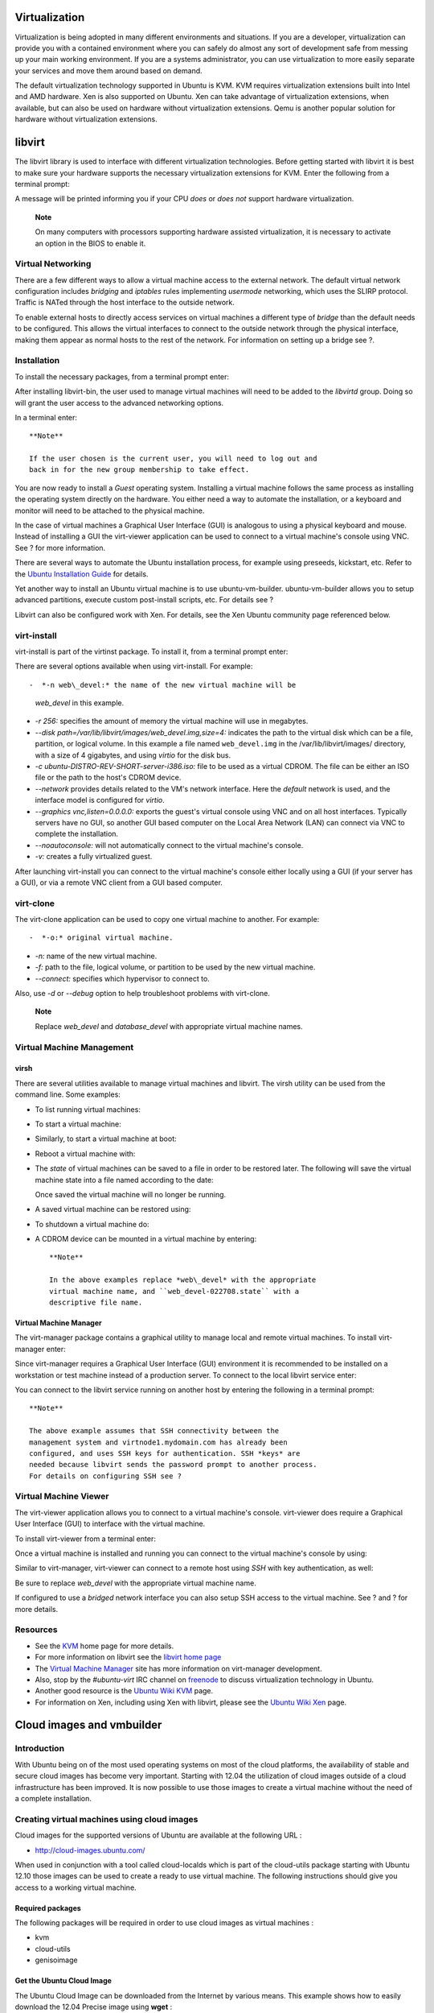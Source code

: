 Virtualization
==============

Virtualization is being adopted in many different environments and
situations. If you are a developer, virtualization can provide you with
a contained environment where you can safely do almost any sort of
development safe from messing up your main working environment. If you
are a systems administrator, you can use virtualization to more easily
separate your services and move them around based on demand.

The default virtualization technology supported in Ubuntu is KVM. KVM
requires virtualization extensions built into Intel and AMD hardware.
Xen is also supported on Ubuntu. Xen can take advantage of
virtualization extensions, when available, but can also be used on
hardware without virtualization extensions. Qemu is another popular
solution for hardware without virtualization extensions.

libvirt
=======

The libvirt library is used to interface with different virtualization
technologies. Before getting started with libvirt it is best to make
sure your hardware supports the necessary virtualization extensions for
KVM. Enter the following from a terminal prompt:

::

A message will be printed informing you if your CPU *does* or *does not*
support hardware virtualization.

    **Note**

    On many computers with processors supporting hardware assisted
    virtualization, it is necessary to activate an option in the BIOS to
    enable it.

Virtual Networking
------------------

There are a few different ways to allow a virtual machine access to the
external network. The default virtual network configuration includes
*bridging* and *iptables* rules implementing *usermode* networking,
which uses the SLIRP protocol. Traffic is NATed through the host
interface to the outside network.

To enable external hosts to directly access services on virtual machines
a different type of *bridge* than the default needs to be configured.
This allows the virtual interfaces to connect to the outside network
through the physical interface, making them appear as normal hosts to
the rest of the network. For information on setting up a bridge see ?.

Installation
------------

To install the necessary packages, from a terminal prompt enter:

::

After installing libvirt-bin, the user used to manage virtual machines
will need to be added to the *libvirtd* group. Doing so will grant the
user access to the advanced networking options.

In a terminal enter:

::

    **Note**

    If the user chosen is the current user, you will need to log out and
    back in for the new group membership to take effect.

You are now ready to install a *Guest* operating system. Installing a
virtual machine follows the same process as installing the operating
system directly on the hardware. You either need a way to automate the
installation, or a keyboard and monitor will need to be attached to the
physical machine.

In the case of virtual machines a Graphical User Interface (GUI) is
analogous to using a physical keyboard and mouse. Instead of installing
a GUI the virt-viewer application can be used to connect to a virtual
machine's console using VNC. See ? for more information.

There are several ways to automate the Ubuntu installation process, for
example using preseeds, kickstart, etc. Refer to the `Ubuntu
Installation
Guide <https://help.ubuntu.com/&distro-rev-short;/installation-guide/>`__
for details.

Yet another way to install an Ubuntu virtual machine is to use
ubuntu-vm-builder. ubuntu-vm-builder allows you to setup advanced
partitions, execute custom post-install scripts, etc. For details see ?

Libvirt can also be configured work with Xen. For details, see the Xen
Ubuntu community page referenced below.

virt-install
------------

virt-install is part of the virtinst package. To install it, from a
terminal prompt enter:

::

There are several options available when using virt-install. For
example:

::

-  *-n web\_devel:* the name of the new virtual machine will be
   *web\_devel* in this example.

-  *-r 256:* specifies the amount of memory the virtual machine will use
   in megabytes.

-  *--disk path=/var/lib/libvirt/images/web\_devel.img,size=4:*
   indicates the path to the virtual disk which can be a file,
   partition, or logical volume. In this example a file named
   ``web_devel.img`` in the /var/lib/libvirt/images/ directory, with a
   size of 4 gigabytes, and using *virtio* for the disk bus.

-  *-c ubuntu-DISTRO-REV-SHORT-server-i386.iso:* file to be used as a
   virtual CDROM. The file can be either an ISO file or the path to the
   host's CDROM device.

-  *--network* provides details related to the VM's network interface.
   Here the *default* network is used, and the interface model is
   configured for *virtio*.

-  *--graphics vnc,listen=0.0.0.0:* exports the guest's virtual console
   using VNC and on all host interfaces. Typically servers have no GUI,
   so another GUI based computer on the Local Area Network (LAN) can
   connect via VNC to complete the installation.

-  *--noautoconsole:* will not automatically connect to the virtual
   machine's console.

-  *-v:* creates a fully virtualized guest.

After launching virt-install you can connect to the virtual machine's
console either locally using a GUI (if your server has a GUI), or via a
remote VNC client from a GUI based computer.

virt-clone
----------

The virt-clone application can be used to copy one virtual machine to
another. For example:

::

     

-  *-o:* original virtual machine.

-  *-n:* name of the new virtual machine.

-  *-f:* path to the file, logical volume, or partition to be used by
   the new virtual machine.

-  *--connect:* specifies which hypervisor to connect to.

Also, use *-d* or *--debug* option to help troubleshoot problems with
virt-clone.

    **Note**

    Replace *web\_devel* and *database\_devel* with appropriate virtual
    machine names.

Virtual Machine Management
--------------------------

virsh
~~~~~

There are several utilities available to manage virtual machines and
libvirt. The virsh utility can be used from the command line. Some
examples:

-  To list running virtual machines:

   ::

-  To start a virtual machine:

   ::

-  Similarly, to start a virtual machine at boot:

   ::

-  Reboot a virtual machine with:

   ::

-  The *state* of virtual machines can be saved to a file in order to be
   restored later. The following will save the virtual machine state
   into a file named according to the date:

   ::

   Once saved the virtual machine will no longer be running.

-  A saved virtual machine can be restored using:

   ::

-  To shutdown a virtual machine do:

   ::

-  A CDROM device can be mounted in a virtual machine by entering:

   ::

    **Note**

    In the above examples replace *web\_devel* with the appropriate
    virtual machine name, and ``web_devel-022708.state`` with a
    descriptive file name.

Virtual Machine Manager
~~~~~~~~~~~~~~~~~~~~~~~

The virt-manager package contains a graphical utility to manage local
and remote virtual machines. To install virt-manager enter:

::

Since virt-manager requires a Graphical User Interface (GUI) environment
it is recommended to be installed on a workstation or test machine
instead of a production server. To connect to the local libvirt service
enter:

::

You can connect to the libvirt service running on another host by
entering the following in a terminal prompt:

::

    **Note**

    The above example assumes that SSH connectivity between the
    management system and virtnode1.mydomain.com has already been
    configured, and uses SSH keys for authentication. SSH *keys* are
    needed because libvirt sends the password prompt to another process.
    For details on configuring SSH see ?

Virtual Machine Viewer
----------------------

The virt-viewer application allows you to connect to a virtual machine's
console. virt-viewer does require a Graphical User Interface (GUI) to
interface with the virtual machine.

To install virt-viewer from a terminal enter:

::

Once a virtual machine is installed and running you can connect to the
virtual machine's console by using:

::

Similar to virt-manager, virt-viewer can connect to a remote host using
*SSH* with key authentication, as well:

::

Be sure to replace *web\_devel* with the appropriate virtual machine
name.

If configured to use a *bridged* network interface you can also setup
SSH access to the virtual machine. See ? and ? for more details.

Resources
---------

-  See the `KVM <http://www.linux-kvm.org/>`__ home page for more
   details.

-  For more information on libvirt see the `libvirt home
   page <http://libvirt.org/>`__

-  The `Virtual Machine Manager <http://virt-manager.et.redhat.com/>`__
   site has more information on virt-manager development.

-  Also, stop by the *#ubuntu-virt* IRC channel on
   `freenode <http://freenode.net/>`__ to discuss virtualization
   technology in Ubuntu.

-  Another good resource is the `Ubuntu Wiki
   KVM <https://help.ubuntu.com/community/KVM>`__ page.

-  For information on Xen, including using Xen with libvirt, please see
   the `Ubuntu Wiki Xen <https://help.ubuntu.com/community/Xen>`__ page.

Cloud images and vmbuilder
==========================

Introduction
------------

With Ubuntu being on of the most used operating systems on most of the
cloud platforms, the availability of stable and secure cloud images has
become very important. Starting with 12.04 the utilization of cloud
images outside of a cloud infrastructure has been improved. It is now
possible to use those images to create a virtual machine without the
need of a complete installation.

Creating virtual machines using cloud images
--------------------------------------------

Cloud images for the supported versions of Ubuntu are available at the
following URL :

-  http://cloud-images.ubuntu.com/

When used in conjunction with a tool called cloud-localds which is part
of the cloud-utils package starting with Ubuntu 12.10 those images can
be used to create a ready to use virtual machine. The following
instructions should give you access to a working virtual machine.

Required packages
~~~~~~~~~~~~~~~~~

The following packages will be required in order to use cloud images as
virtual machines :

-  kvm

-  cloud-utils

-  genisoimage

Get the Ubuntu Cloud Image
~~~~~~~~~~~~~~~~~~~~~~~~~~

The Ubuntu Cloud Image can be downloaded from the Internet by various
means. This example shows how to easily download the 12.04 Precise image
using **wget** :

::

    wget -O my_new_vm.img.dist http://cloud-images.ubuntu.com/server/releases\
    /12.04/release/ubuntu-12.04-server-cloudimg-amd64-disk1.img

Create the user-data file
~~~~~~~~~~~~~~~~~~~~~~~~~

The user-data file contains configuration elements that will be provided
to the cloud image and applied at the first boot of the virtual machine
using cloud-init. The first three elements, **password**, **chpasswd**
and **ssh\_pwauth** are mandatory. You should add an ssh key that you
have created beforehand using ssh-keygen otherwise you will not be able
to connect remotely to your virtual machine.

Use the following command to create the my-user-data file that will
contain your user specific data :

::

    $ cat > my-user-data <<EOF
    #cloud-config
    password: passw0rd
    chpasswd: { expire: False }
    ssh_pwauth: True
    ssh_authorized_keys:
     - ssh-rsa {insert your own ssh public key here}
    EOF

Convert the cloud-image to Qemu format
~~~~~~~~~~~~~~~~~~~~~~~~~~~~~~~~~~~~~~

The qemu-img command is not strictly necessary:

-  The *convert* command option converts the compressed qcow2 disk image
   as downloaded to an uncompressed version. If you don't do this the
   image will still boot, but reads will undergo decompression.
   Executing the following conversion command will improve the
   performance of your virtual machines.

Use the following command to prepare your file to be used as a virtual
machine disk:

::

    $ qemu-img convert -O qcow2 my_new_vm.img.dist my_new_vm.img

create the disk with NoCloud data on it
~~~~~~~~~~~~~~~~~~~~~~~~~~~~~~~~~~~~~~~

This action will create a second disk image that will be provided to the
virtual machine as a second disk. The cloud-init initialization process
will fetch this data and configure the virtual machine appropriately

::

    $ cloud-localds my-seed.img my-user-data

Create the XML domain definition file
~~~~~~~~~~~~~~~~~~~~~~~~~~~~~~~~~~~~~

You will need to tailor the following XML domain definition file to your
need in order to create the libvirt domain. If the files that you have
generated are in /home/ubuntu, the template can be used as is.

Use the following command to create the template file :

::

    $ cat > my_new_vm.xml <<EOF
    <domain type='kvm'>
      <name>my_new_vm</name>
      <memory unit='MiB'>1024</memory>
      <currentMemory unit='MiB'>1024</currentMemory>
      <vcpu placement='static'>1</vcpu>
      <os>
        <type arch='x86_64' machine='pc-1.2'>hvm</type>
        <boot dev='hd'/>
        <bootmenu enable='no'/>
      </os>
      <features>
        <acpi/>
        <apic/>
        <pae/>
      </features>
      <clock offset='utc'/>
      <on_poweroff>destroy</on_poweroff>
      <on_reboot>restart</on_reboot>
      <on_crash>restart</on_crash>
      <devices>
        <emulator>/usr/bin/kvm</emulator>
        <disk type='file' device='disk'>
          <driver name='qemu' type='qcow2'/>
          <source file='/home/ubuntu/my_new_vm.img'/>
          <target dev='vda' bus='virtio'/>
          <address type='pci' domain='0x0000' bus='0x00' slot='0x05' function='0x0'/>
        </disk>
        <disk type='file' device='disk'>
          <driver name='qemu' type='raw'/>
          <source file='/home/ubuntu/my-seed.img'/>
          <target dev='hda' bus='ide'/>
          <address type='drive' controller='0' bus='0' target='0' unit='0'/>
        </disk>
        <interface type='network'>
          <source network='default'/>
          <model type='virtio'/>
          <address type='pci' domain='0x0000' bus='0x00' slot='0x03' function='0x0'/>
        </interface>
        <serial type='pty'>
          <target port='0'/>
        </serial>
        <console type='pty'>
          <target type='serial' port='0'/>
        </console>
        <graphics type='vnc' port='-1' autoport='yes'/>
      </devices>
    </domain>
    EOF

Create the VM using libvirt
~~~~~~~~~~~~~~~~~~~~~~~~~~~

The last few commands remaining are standard libvirt commands used to
define and start your virtual machine :

::

    $ virsh define my_new_vm.xml
    $ virsh start my_new_vm
    $ virsh console my_new_vm

If everything goes as planned, you should see the boot sequence appear
in your console session. After the normal boot sequence you will see
something similar to the following :

::

    cloud-init start-local running: Wed, 10 Apr 2013 12:30:25 +0000. up 1.67 seconds
    no instance data found in start-local
    ci-info: lo    : 1 127.0.0.1       255.0.0.0       .
    ci-info: eth0  : 1  255.255.255.0   52:54:00:c2:fd:e1
    ci-info: route-0: 0.0.0.0         192.168.122.1   0.0.0.0         eth0   UG
    ci-info: route-1: 192.168.122.0   0.0.0.0         255.255.255.0   eth0   U
    : Wed, 10 Apr 2013 12:30:30 +0000. up 6.30 seconds
    found data source: DataSourceNoCloud [seed=/dev/sda]

This section can be particularly useful to identify the IP address of
the virtual machine that you have just started. The cloud-init sequence
will continue, creating the SSH information. It should indicates proper
completion by the following line :

::

    cloud-init boot finished at Wed, 10 Apr 2013 12:30:35 +0000. Up 10.93 seconds

Your new virtual machine is now available. You can exit out of the virsh
console command using <Ctrl>]

You can now connect to your virtual machine using the ssh key that you
have created previously :

::

    $ ssh -i $HOME/.ssh/id_rsa ubuntu@192.168.122.113

Vmbuilder
---------

Vmbuilder is now maintained by the community as it is no longer used to
generate the cloud images. It can still be used as described and it
should let you create functioning virtual machines

What is vmbuilder
~~~~~~~~~~~~~~~~~

Vmbuilder will fetch the various package and build a virtual machine
tailored for your needs in about a minute. vmbuilder is a script that
automates the process of creating a ready to use Linux based VM. The
currently supported hypervisors are KVM and Xen.

You can pass command line options to add extra packages, remove
packages, choose which version of Ubuntu, which mirror etc. On recent
hardware with plenty of RAM, tmpdir in ``/dev/shm`` or using a tmpfs,
and a local mirror, you can bootstrap a VM in less than a minute.

First introduced as a shell script in Ubuntu 8.04 LTS, ubuntu-vm-builder
started with little emphasis as a hack to help developers test their new
code in a virtual machine without having to restart from scratch each
time. As a few Ubuntu administrators started to notice this script, a
few of them went on improving it and adapting it for so many use case
that Soren Hansen (the author of the script and Ubuntu virtualization
specialist, not the golf player) decided to rewrite it from scratch for
Intrepid as a python script with a few new design goals:

-  Develop it so that it can be reused by other distributions.

-  Use a plugin mechanisms for all virtualization interactions so that
   others can easily add logic for other virtualization environments.

-  Provide an easy to maintain web interface as an option to the command
   line interface.

But the general principles and commands remain the same.

Initial Setup
~~~~~~~~~~~~~

It is assumed that you have installed and configured libvirt and KVM
locally on the machine you are using. For details on how to perform
this, please refer to:

-  ?

-  The `KVM <https://help.ubuntu.com/community/KVM>`__ Wiki page.

We also assume that you know how to use a text based text editor such as
nano or vi. If you have not used any of them before, you can get an
overview of the various text editors available by reading the
`PowerUsersTextEditors <https://help.ubuntu.com/community/PowerUsersTextEditors>`__
page. This tutorial has been done on KVM, but the general principle
should remain on other virtualization technologies.

Install vmbuilder
~~~~~~~~~~~~~~~~~

The name of the package that we need to install is python-vm-builder. In
a terminal prompt enter:

::

    **Note**

    If you are running Hardy, you can still perform most of this using
    the older version of the package named ubuntu-vm-builder, there are
    only a few changes to the syntax of the tool.

Defining Your Virtual Machine
~~~~~~~~~~~~~~~~~~~~~~~~~~~~~

Defining a virtual machine with Ubuntu's vmbuilder is quite simple, but
here are a few thing to consider:

-  If you plan on shipping a virtual appliance, do not assume that the
   end-user will know how to extend disk size to fit their need, so
   either plan for a large virtual disk to allow for your appliance to
   grow, or explain fairly well in your documentation how to allocate
   more space. It might actually be a good idea to store data on some
   separate external storage.

-  Given that RAM is much easier to allocate in a VM, RAM size should be
   set to whatever you think is a safe minimum for your appliance.

The vmbuilder command has 2 main parameters: the *virtualization
technology (hypervisor)* and the targeted *distribution*. Optional
parameters are quite numerous and can be found using the following
command:

::

Base Parameters
~~~~~~~~~~~~~~~

As this example is based on KVM and Ubuntu DISTRO-REV (DISTRO-VERSION),
and we are likely to rebuild the same virtual machine multiple time,
we'll invoke vmbuilder with the following first parameters:

::

The *--suite* defines the Ubuntu release, the *--flavour* specifies that
we want to use the virtual kernel (that's the one used to build a JeOS
image), the *--arch* tells that we want to use a 32 bit machine, the
*-o* tells vmbuilder to overwrite the previous version of the VM and the
*--libvirt* tells to inform the local virtualization environment to add
the resulting VM to the list of available machines.

Notes:

-  Because of the nature of operations performed by vmbuilder, it needs
   to have root privilege, hence the use of sudo.

-  If your virtual machine needs to use more than 3Gb of ram, you should
   build a 64 bit machine (--arch amd64).

-  Until Ubuntu 8.10, the virtual kernel was only built for 32 bit
   architecture, so if you want to define an amd64 machine on Hardy, you
   should use *--flavour* server instead.

Installation Parameters
~~~~~~~~~~~~~~~~~~~~~~~

Assigning a fixed IP address
^^^^^^^^^^^^^^^^^^^^^^^^^^^^

As a virtual appliance that may be deployed on various very different
networks, it is very difficult to know what the actual network will look
like. In order to simplify configuration, it is a good idea to take an
approach similar to what network hardware vendors usually do, namely
assigning an initial fixed IP address to the appliance in a private
class network that you will provide in your documentation. An address in
the range 192.168.0.0/255 is usually a good choice.

To do this we'll use the following parameters:

-  *--ip ADDRESS*: IP address in dotted form (defaults to dhcp if not
   specified)

-  *--hostname NAME*: Set NAME as the hostname of the guest.

-  *--mask VALUE*: IP mask in dotted form (default: 255.255.255.0)

-  *--net VALUE*: IP net address (default: X.X.X.0)

-  *--bcast VALUE*: IP broadcast (default: X.X.X.255)

-  *--gw ADDRESS*: Gateway address (default: X.X.X.1)

-  *--dns ADDRESS*: Name server address (default: X.X.X.1)

We assume for now that default values are good enough, so the resulting
invocation becomes:

::

Bridging
''''''''

Because our appliance will be likely to need to be accessed by remote
hosts, we need to configure libvirt so that the appliance uses bridge
networking. To do this add the *--bridge* option to the command:

::

    **Note**

    You will need to have previously setup a bridge interface, see ? for
    more information. Also, if the interface name is different change
    *br0* to the actual bridge interface.

Partitioning
^^^^^^^^^^^^

Partitioning of the virtual appliance will have to take into
consideration what you are planning to do with is. Because most
appliances want to have a separate storage for data, having a separate
``/var`` would make sense.

In order to do this vmbuilder provides us with *--part*:

::

    --part PATH
      Allows you to specify a partition table in a partition file, located at PATH. Each
      line of the partition file should specify (root first):
          mountpoint size
      where  size  is  in megabytes. You can have up to 4 virtual disks, a new disk starts
      on a line with '---'.  ie :
          root 1000
          /opt 1000
          swap 256
          ---
          /var 2000
          /log 1500

In our case we will define a text file name ``vmbuilder.partition``
which will contain the following:

::

    root 8000
    swap 4000
    ---
    /var 20000

    **Note**

    Note that as we are using virtual disk images, the actual sizes that
    we put here are maximum sizes for these volumes.

Our command line now looks like:

::

    **Note**

    Using a "\\" in a command will allow long command strings to wrap to
    the next line.

User and Password
^^^^^^^^^^^^^^^^^

Again setting up a virtual appliance, you will need to provide a default
user and password that is generic so that you can include it in your
documentation. We will see later on in this tutorial how we will provide
some security by defining a script that will be run the first time a
user actually logs in the appliance, that will, among other things, ask
him to change his password. In this example I will use *'user'* as my
user name, and *'default'* as the password.

To do this we use the following optional parameters:

-  *--user USERNAME:* Sets the name of the user to be added. Default:
   ubuntu.

-  *--name FULLNAME:* Sets the full name of the user to be added.
   Default: Ubuntu.

-  *--pass PASSWORD:* Sets the password for the user. Default: ubuntu.

Our resulting command line becomes:

::

Installing Required Packages
~~~~~~~~~~~~~~~~~~~~~~~~~~~~

In this example we will be installing a package (Limesurvey) that
accesses a MySQL database and has a web interface. We will therefore
require our OS to provide us with:

-  Apache

-  PHP

-  MySQL

-  OpenSSH Server

-  Limesurvey (as an example application that we have packaged)

This is done using vmbuilder by specifying the --addpkg option multiple
times:

::

    --addpkg PKG
      Install PKG into the guest (can be specfied multiple times)

However, due to the way vmbuilder operates, packages that have to ask
questions to the user during the post install phase are not supported
and should instead be installed while interactivity can occur. This is
the case of Limesurvey, which we will have to install later, once the
user logs in.

Other packages that ask simple debconf question, such as mysql-server
asking to set a password, the package can be installed immediately, but
we will have to reconfigure it the first time the user logs in.

If some packages that we need to install are not in main, we need to
enable the additional repositories using --comp and --ppa:

::

    --components COMP1,COMP2,...,COMPN
               A comma separated list of distro components to include (e.g. main,universe).
               This defaults to "main"
    --ppa=PPA  Add ppa belonging to PPA to the vm's sources.list.

Limesurvey not being part of the archive at the moment, we'll specify
it's PPA (personal package archive) address so that it is added to the
VM ``/etc/apt/source.list``, so we add the following options to the
command line:

::

Speed Considerations
^^^^^^^^^^^^^^^^^^^^

Package Caching
'''''''''''''''

When vmbuilder creates builds your system, it has to go fetch each one
of the packages that composes it over the network to one of the official
repositories, which, depending on your internet connection speed and the
load of the mirror, can have a big impact on the actual build time. In
order to reduce this, it is recommended to either have a local
repository (which can be created using apt-mirror) or using a caching
proxy such as apt-proxy. The later option being much simpler to
implement and requiring less disk space, it is the one we will pick in
this tutorial. To install it, simply type:

::

Once this is complete, your (empty) proxy is ready for use on
http://mirroraddress:9999 and will find ubuntu repository under /ubuntu.
For vmbuilder to use it, we'll have to use the *--mirror* option:

::

    --mirror=URL  Use Ubuntu mirror at URL instead of the default, which
                  is http://archive.ubuntu.com/ubuntu for official
                  arches and http://ports.ubuntu.com/ubuntu-ports
                  otherwise

So we add to the command line:

::

    **Note**

    The mirror address specified here will also be used in the
    ``/etc/apt/sources.list`` of the newly created guest, so it is
    useful to specify here an address that can be resolved by the guest
    or to plan on reseting this address later on.

Install a Local Mirror
^^^^^^^^^^^^^^^^^^^^^^

If we are in a larger environment, it may make sense to setup a local
mirror of the Ubuntu repositories. The package apt-mirror provides you
with a script that will handle the mirroring for you. You should plan on
having about 20 gigabyte of free space per supported release and
architecture.

By default, apt-mirror uses the configuration file in
``/etc/apt/mirror.list``. As it is set up, it will replicate only the
architecture of the local machine. If you would like to support other
architectures on your mirror, simply duplicate the lines starting with
"deb", replacing the deb keyword by /deb-{arch} where arch can be i386,
amd64, etc... For example, on an amd64 machine, to have the i386
archives as well, you will have (some lines have been split to fit the
format of this document):

::

    deb  http://archive.ubuntu.com/ubuntu DISTRO-SHORT-CODENAME main restricted universe multiverse 
    /deb-i386  http://archive.ubuntu.com/ubuntu DISTRO-SHORT-CODENAME main restricted universe multiverse

    deb  http://archive.ubuntu.com/ubuntu DISTRO-SHORT-CODENAME-updates main restricted universe multiverse 
    /deb-i386  http://archive.ubuntu.com/ubuntu DISTRO-SHORT-CODENAME-updates main
     restricted universe multiverse 

    deb http://archive.ubuntu.com/ubuntu/ DISTRO-SHORT-CODENAME-backports main restricted universe multiverse 
    /deb-i386  http://archive.ubuntu.com/ubuntu DISTRO-SHORT-CODENAME-backports main
     restricted universe multiverse 

    deb http://security.ubuntu.com/ubuntu DISTRO-SHORT-CODENAME-security main restricted universe multiverse 
    /deb-i386  http://security.ubuntu.com/ubuntu DISTRO-SHORT-CODENAME-security main
     restricted universe multiverse 

    deb http://archive.ubuntu.com/ubuntu DISTRO-SHORT-CODENAME main/debian-installer
     restricted/debian-installer universe/debian-installer multiverse/debian-installer 
    /deb-i386 http://archive.ubuntu.com/ubuntu DISTRO-SHORT-CODENAME main/debian-installer
     restricted/debian-installer universe/debian-installer multiverse/debian-installer 

Notice that the source packages are not mirrored as they are seldom used
compared to the binaries and they do take a lot more space, but they can
be easily added to the list.

Once the mirror has finished replicating (and this can be quite long),
you need to configure Apache so that your mirror files (in
``/var/spool/apt-mirror`` if you did not change the default), are
published by your Apache server. For more information on Apache see ?.

Package the Application
~~~~~~~~~~~~~~~~~~~~~~~

Two option are available to us:

-  The recommended method to do so is to make a *Debian* package. Since
   this is outside of the scope of this tutorial, we will not perform
   this here and invite the reader to read the documentation on how to
   do this in the `Ubuntu Packaging
   Guide <https://wiki.ubuntu.com/PackagingGuide>`__. In this case it is
   also a good idea to setup a repository for your package so that
   updates can be conveniently pulled from it. See the `Debian
   Administration <http://www.debian-administration.org/articles/286>`__
   article for a tutorial on this.

-  Manually install the application under ``/opt`` as recommended by the
   `FHS guidelines <http://www.pathname.com/fhs/>`__.

In our case we'll use Limesurvey as example web application for which we
wish to provide a virtual appliance. As noted before, we've made a
version of the package available in a PPA (Personal Package Archive).

Useful Additions
^^^^^^^^^^^^^^^^

Configuring Automatic Updates
'''''''''''''''''''''''''''''

To have your system be configured to update itself on a regular basis,
we will just install unattended-upgrades, so we add the following option
to our command line:

::

As we have put our application package in a PPA, the process will update
not only the system, but also the application each time we update the
version in the PPA.

ACPI Event Handling
'''''''''''''''''''

For your virtual machine to be able to handle restart and shutdown
events it is being sent, it is a good idea to install the acpid package
as well. To do this we just add the following option:

::

Final Command
~~~~~~~~~~~~~

Here is the command with all the options discussed above:

::

Resources
---------

If you are interested in learning more, have questions or suggestions,
please contact the Ubuntu Server Team at:

-  IRC: #ubuntu-server on freenode

-  Mailing list: `ubuntu-server at
   lists.ubuntu.com <https://lists.ubuntu.com/mailman/listinfo/ubuntu-server>`__

-  Also, see the `JeOSVMBuilder Ubuntu
   Wiki <https://help.ubuntu.com/community/JeOSVMBuilder>`__ page.

Ubuntu Cloud
============

Cloud computing is a computing model that allows vast pools of resources
to be allocated on-demand. These resources such as storage, computing
power, network and software are abstracted and delivered as a service
over the Internet anywhere, anytime. These services are billed per time
consumed similar to the ones used by public services such as
electricity, water and telephony. Ubuntu Cloud Infrastructure uses
OpenStack open source software to help build highly scalable, cloud
computing for both public and private clouds.

Overview
--------

This tutorial covers the OpenStack installation from the Ubuntu 12.10
Server Edition CD, and assumes a basic network topology, with a single
system serving as the "all-in-one cloud infrastructure".Due to the
tutorial's simplicity, the instructions as-is are not intended to set up
production servers although it allows you to have a POC (proof of
concept) of the Ubuntu Cloud using OpenStack.

Prerequisites
-------------

To deploy a minimal Ubuntu Cloud infrastructure, you'll need at least:

-  One dedicated system.

-  Two network address ranges (private network and public network).

-  Make sure the host in question supports VT ( Virtualization
   Technology ) since we will be using KVM as the virtualization
   technology. Other hypervisors are also supported such as QEMU, UML,
   Vmware ESX/ESXi and XEN. LXC (Linux Containers) is also supported
   through libvirt.

   Check if your system supports kvm issuing ``sudo kvm-ok`` in a linux
   terminal.

The ``"Minimum Topology"`` recommended for production use is using three
nodes - One master server running nova services (except compute) and two
servers running nova-compute. This setup is not redundant and the master
server is a SPoF (Single Point of Failure).

Preconfiguring the network
--------------------------

Before we start installing OpenStack we need to make sure we have
bridging support installed, a MySQL database, and a central time server
(ntp). This will assure that we have instantiated machines and hosts in
sync.

In this example the "private network" will be in the 10.0.0.0/24 range
on eth1. All the internal communication between instances will happen
there while the "public network" will be in the 10.153.107.0/29 range on
eth0.

Install bridging support
~~~~~~~~~~~~~~~~~~~~~~~~

::

Install and configure NTP
~~~~~~~~~~~~~~~~~~~~~~~~~

::

Add these two lines at the end of the ``/etc/ntp.conf`` file.

::

    server 127.127.1.0
    fudge 127.127.1.0 stratum 10

Restart ntp service

::

Install and configure MySQL
~~~~~~~~~~~~~~~~~~~~~~~~~~~

::

Create a database and mysql user for OpenStack

::


     

The line continuation character "\\" implies that you must include the
subsequent line as part of the current command.

Install OpenStack Compute (Nova)
--------------------------------

``OpenStack Compute (Nova)`` is a cloud computing fabric controller (the
main part of an IaaS system). It is written in Python, using the
Eventlet and Twisted frameworks, and relies on the standard AMQP
messaging protocol, and SQLAlchemy for data store access.

Install OpenStack Nova components

::


Restart libvirt-bin just to make sure libvirtd is aware of ebtables.

::

Install RabbitMQ - Advanced Message Queuing Protocol (AMQP)

::

Edit ``/etc/nova/nova.conf`` and add the following:

::

    # Nova config FlatDHCPManager
    --sql_connection=mysql://novauser:novapassword@localhost/nova
    --flat_injected=true
    --network_manager=nova.network.manager.FlatDHCPManager
    --fixed_range=10.0.0.0/24
    --floating_range=10.153.107.72/29
    --flat_network_dhcp_start=10.0.0.2
    --flat_network_bridge=br100
    --flat_interface=eth1
    --public_interface=eth0

Restart OpenStack services

::


::


Migrate Nova database from sqlite db to MySQL db. It may take a while.

::

Define a specific private network where all your Instances will run.
This will be used in the network of fixed Ips set inside ``nova.conf ``.

::


Define a specific public network and allocate 6 (usable) Floating Public
IP addresses for use with the instances starting from 10.153.107.72.

::

Create a user (user1), a project (project1), download credentials and
source its configuration file.

::






Verify the OpenStack Compute installation by typing:

::


If nova services don't show up correctly restart OpenStack services as
described previously. For more information please refer to the
troubleshooting section on this guide.

Install Imaging Service (Glance)
--------------------------------

Nova uses Glance service to manage Operating System images that it needs
for bringing up instances. Glance can use several types of storage
backends such as filestore, s3 etc. Glance has two components -
*glance-api and glance-registry*. These can be controlled using the
concerned upstart service jobs. For this specific case we will be using
mysql as a storage backend.

Install Glance

::

Create a database and user for glance

::



Edit the file /etc/glance/glance-registry.conf and edit the line which
contains the option "sql\_connection =" to this:

::

    sql_connection = mysql://glanceuser:glancepassword@localhost/glance

Remove the sqlite database

::

Restart glance-registry after making changes to
/etc/glance/glance-registry.conf. The MySQL database will be
automatically populated.

::

If you find issues take a look at the log file in
/var/log/glance/api.log and /var/log/glance/registry.log.

Running Instances
-----------------

Before you can instantiate images, you first need to setup user
credentials. Once this first step is achieved you also need to upload
images that you want to run in the cloud. Once you have these images
uploaded to the cloud you will be able to run and connect to them. Here
are the steps you should follow to get OpenStack Nova running instances:

Download, register and publish an Ubuntu cloud image

::


Create a key pair and start an instance

::




Allow icmp (ping) and ssh access to instances

::


Run an instance

::



Assign public address to the instance.

::



You must enter above the instance\_id (ami) and public\_ip\_address
shown above by euca-describe-instances and euca-allocate-address
commands.

Now you should be able to SSH to the instance

::

To terminate instances

::

Install the Storage Infrastructure (Swift)
------------------------------------------

Swift is a highly available, distributed, eventually consistent
object/blob store. It is used by the OpenStack Infrastructure to provide
S3 like cloud storage services. It is also S3 api compatible with
amazon.

Organizations use Swift to store lots of data efficiently, safely, and
cheaply where applications use an special api to interface between the
applications and objects stored in Swift.

Although you can install Swift on a single server, a multiple-server
installation is required for production environments. If you want to
install OpenStack Object Storage (Swift) on a single node for
development or testing purposes, use the Swift All In One instructions
on Ubuntu.

For more information see:
http://swift.openstack.org/development_saio.html .

Support and Troubleshooting
---------------------------

Community Support

-  `OpenStack Mailing list <https://launchpad.net/~openstack>`__

-  `The OpenStack Wiki search <http://wiki.openstack.org>`__

-  `Launchpad bugs area <https://bugs.launchpad.net/nova>`__

-  Join the IRC channel #openstack on freenode.

Resources
---------

-  `Cloud Computing - Service
   models <http://en.wikipedia.org/wiki/Cloud_computing#Service_Models>`__

-  `OpenStack
   Compute <http://www.openstack.org/software/openstack-compute/>`__

-  `OpenStack Image
   Service <http://docs.openstack.org/diablo/openstack-compute/starter/content/GlanceMS-d2s21.html>`__

-  `OpenStack Object Storage Administration
   Guide <http://docs.openstack.org/trunk/openstack-object-storage/admin/content/index.html>`__

-  `Installing OpenStack Object Storage on
   Ubuntu <http://docs.openstack.org/trunk/openstack-object-storage/admin/content/installing-openstack-object-storage-on-ubuntu.html>`__

-  http://cloudglossary.com/

Glossary
--------

The Ubuntu Cloud documentation uses terminology that might be unfamiliar
to some readers. This page is intended to provide a glossary of such
terms and acronyms.

-  *Cloud* - A federated set of physical machines that offer computing
   resources through virtual machines, provisioned and recollected
   dynamically.

-  *IaaS* - Infrastructure as a Service -- Cloud infrastructure
   services, whereby a virtualized environment is delivered as a service
   over the Internet by the provider. The infrastructure can include
   servers, network equipment, and software.

-  *EBS* - Elastic Block Storage.

-  *EC2* - Elastic Compute Cloud. Amazon's pay-by-the-hour,
   pay-by-the-gigabyte public cloud computing offering.

-  *Node* - A node is a physical machine that's capable of running
   virtual machines, running a node controller. Within Ubuntu, this
   generally means that the CPU has VT extensions, and can run the KVM
   hypervisor.

-  *S3* - Simple Storage Service. Amazon's pay-by-the-gigabyte
   persistent storage solution for EC2.

-  *Ubuntu Cloud* - Ubuntu Cloud. Ubuntu's cloud computing solution,
   based on OpenStack.

-  *VM* - Virtual Machine.

-  *VT* - Virtualization Technology. An optional feature of some modern
   CPUs, allowing for accelerated virtual machine hosting.

LXC
===

Containers are a lightweight virtualization technology. They are more
akin to an enhanced chroot than to full virtualization like Qemu or
VMware, both because they do not emulate hardware and because containers
share the same operating system as the host. Therefore containers are
better compared to Solaris zones or BSD jails. Linux-vserver and OpenVZ
are two pre-existing, independently developed implementations of
containers-like functionality for Linux. In fact, containers came about
as a result of the work to upstream the vserver and OpenVZ
functionality. Some vserver and OpenVZ functionality is still missing in
containers, however containers can *boot* many Linux distributions and
have the advantage that they can be used with an un-modified upstream
kernel.

There are two user-space implementations of containers, each exploiting
the same kernel features. Libvirt allows the use of containers through
the LXC driver by connecting to 'lxc:///'. This can be very convenient
as it supports the same usage as its other drivers. The other
implementation, called simply 'LXC', is not compatible with libvirt, but
is more flexible with more userspace tools. It is possible to switch
between the two, though there are peculiarities which can cause
confusion.

In this document we will mainly describe the lxc package. Toward the
end, we will describe how to use the libvirt LXC driver.

In this document, a container name will be shown as CN, C1, or C2.

Installation
------------

The lxc package can be installed using

::

This will pull in the required and recommended dependencies, including
cgroup-lite, lvm2, and debootstrap. To use libvirt-lxc, install
libvirt-bin. LXC and libvirt-lxc can be installed and used at the same
time.

Host Setup
----------

Basic layout of LXC files
~~~~~~~~~~~~~~~~~~~~~~~~~

Following is a description of the files and directories which are
installed and used by LXC.

-  There are two upstart jobs:

   -  ``/etc/init/lxc-net.conf:`` is an optional job which only runs if
      ``
                      /etc/default/lxc`` specifies USE\_LXC\_BRIDGE
      (true by default). It sets up a NATed bridge for containers to
      use.

   -  ``/etc/init/lxc.conf:`` runs if LXC\_AUTO (true by default) is set
      to true in ``/etc/default/lxc``. It looks for entries under
      ``/etc/lxc/auto/`` which are symbolic links to configuration files
      for the containers which should be started at boot.

-  ``/etc/lxc/lxc.conf:`` There is a default container creation
   configuration file, ``/etc/lxc/lxc.conf``, which directs containers
   to use the LXC bridge created by the lxc-net upstart job. If no
   configuration file is specified when creating a container, then this
   one will be used.

-  Examples of other container creation configuration files are found
   under ``/usr/share/doc/lxc/examples``. These show how to create
   containers without a private network, or using macvlan, vlan, or
   other network layouts.

-  The various container administration tools are found under
   ``/usr/bin``.

-  ``/usr/lib/lxc/lxc-init`` is a very minimal and lightweight init
   binary which is used by lxc-execute. Rather than \`booting' a full
   container, it manually mounts a few filesystems, especially
   ``/proc``, and executes its arguments. You are not likely to need to
   manually refer to this file.

-  ``/usr/lib/lxc/templates/`` contains the \`templates' which can be
   used to create new containers of various distributions and flavors.
   Not all templates are currently supported.

-  ``/etc/apparmor.d/lxc/lxc-default`` contains the default Apparmor MAC
   policy which works to protect the host from containers. Please see
   the ? for more information.

-  ``/etc/apparmor.d/usr.bin.lxc-start`` contains a profile to protect
   the host from ``lxc-start`` while it is setting up the container.

-  ``/etc/apparmor.d/lxc-containers`` causes all the profiles defined
   under ``/etc/apparmor.d/lxc`` to be loaded at boot.

-  There are various man pages for the LXC administration tools as well
   as the ``lxc.conf`` container configuration file.

-  ``/var/lib/lxc`` is where containers and their configuration
   information are stored.

-  ``/var/cache/lxc`` is where caches of distribution data are stored to
   speed up multiple container creations.

lxcbr0
~~~~~~

When USE\_LXC\_BRIDGE is set to true in /etc/default/lxc (as it is by
default), a bridge called lxcbr0 is created at startup. This bridge is
given the private address 10.0.3.1, and containers using this bridge
will have a 10.0.3.0/24 address. A dnsmasq instance is run listening on
that bridge, so if another dnsmasq has bound all interfaces before the
lxc-net upstart job runs, lxc-net will fail to start and lxcbr0 will not
exist.

If you have another bridge - libvirt's default virbr0, or a br0 bridge
for your default NIC - you can use that bridge in place of lxcbr0 for
your containers.

Using a separate filesystem for the container store
~~~~~~~~~~~~~~~~~~~~~~~~~~~~~~~~~~~~~~~~~~~~~~~~~~~

LXC stores container information and (with the default backing store)
root filesystems under ``/var/lib/lxc``. Container creation templates
also tend to store cached distribution information under
``/var/cache/lxc``.

If you wish to use another filesystem than ``/var``, you can mount a
filesystem which has more space into those locations. If you have a disk
dedicated for this, you can simply mount it at ``/var/lib/lxc``. If
you'd like to use another location, like ``/srv``, you can bind mount it
or use a symbolic link. For instance, if ``/srv`` is a large mounted
filesystem, create and symlink two directories:

::

or, using bind mounts:

::

Containers backed by lvm
~~~~~~~~~~~~~~~~~~~~~~~~

It is possible to use LVM partitions as the backing stores for
containers. Advantages of this include flexibility in storage management
and fast container cloning. The tools default to using a VG (volume
group) named *lxc*, but another VG can be used through command line
options. When a LV is used as a container backing store, the container's
configuration file is still ``/var/lib/lxc/CN/config``, but the root fs
entry in that file (*lxc.rootfs*) will point to the lV block device
name, i.e. ``/dev/lxc/CN``.

Containers with directory tree and LVM backing stores can co-exist.

Btrfs
~~~~~

If your host has a btrfs ``/var``, the LXC administration tools will
detect this and automatically exploit it by cloning containers using
btrfs snapshots.

Apparmor
~~~~~~~~

LXC ships with an Apparmor profile intended to protect the host from
accidental misuses of privilege inside the container. For instance, the
container will not be able to write to ``/proc/sysrq-trigger`` or to
most ``/sys`` files.

The ``usr.bin.lxc-start`` profile is entered by running ``lxc-start``.
This profile mainly prevents ``lxc-start`` from mounting new filesystems
outside of the container's root filesystem. Before executing the
container's ``init``, ``LXC`` requests a switch to the container's
profile. By default, this profile is the ``lxc-container-default``
policy which is defined in ``/etc/apparmor.d/lxc/lxc-default``. This
profile prevents the container from accessing many dangerous paths, and
from mounting most filesystems.

If you find that ``lxc-start`` is failing due to a legitimate access
which is being denied by its Apparmor policy, you can disable the
lxc-start profile by doing:

::

    sudo apparmor_parser -R /etc/apparmor.d/usr.bin.lxc-start
    sudo ln -s /etc/apparmor.d/usr.bin.lxc-start /etc/apparmor.d/disabled/

This will make ``lxc-start`` run unconfined, but continue to confine the
container itself. If you also wish to disable confinement of the
container, then in addition to disabling the ``usr.bin.lxc-start``
profile, you must add:

::

    lxc.aa_profile = unconfined

to the container's configuration file. If you wish to run a container in
a custom profile, you can create a new profile under
``/etc/apparmor.d/lxc/``. Its name must start with ``lxc-`` in order for
``lxc-start`` to be allowed to transition to that profile. The
``lxc-default`` profile includes the re-usable abstractions file
``/etc/apparmor.d/abstractions/lxc/container-base``. An easy way to
start a new profile therefore is to do the same, then add extra
permissions at the bottom of your policy.

After creating the policy, load it using:

::

    sudo apparmor_parser -r /etc/apparmor.d/lxc-containers

The profile will automatically be loaded after a reboot, because it is
sourced by the file ``/etc/apparmor.d/lxc-containers``. Finally, to make
container ``CN`` use this new ``lxc-CN-profile``, add the following line
to its configuration file:

::

    lxc.aa_profile = lxc-CN-profile

``lxc-execute`` does not enter an Apparmor profile, but the container it
spawns will be confined.

Control Groups
~~~~~~~~~~~~~~

Control groups (cgroups) are a kernel feature providing hierarchical
task grouping and per-cgroup resource accounting and limits. They are
used in containers to limit block and character device access and to
freeze (suspend) containers. They can be further used to limit memory
use and block i/o, guarantee minimum cpu shares, and to lock containers
to specific cpus. By default, LXC depends on the cgroup-lite package to
be installed, which provides the proper cgroup initialization at boot.
The cgroup-lite package mounts each cgroup subsystem separately under
``/sys/fs/cgroup/SS``, where SS is the subsystem name. For instance the
freezer subsystem is mounted under ``/sys/fs/cgroup/freezer``. LXC
cgroup are kept under ``/sys/fs/cgroup/SS/INIT/lxc``, where INIT is the
init task's cgroup. This is ``/`` by default, so in the end the freezer
cgroup for container CN would be ``/sys/fs/cgroup/freezer/lxc/CN``.

Privilege
~~~~~~~~~

The container administration tools must be run with root user privilege.
A utility called ``lxc-setup`` was written with the intention of
providing the tools with the needed file capabilities to allow non-root
users to run the tools with sufficient privilege. However, as root in a
container cannot yet be reliably contained, this is not worthwhile. It
is therefore recommended to not use ``lxc-setup``, and to provide the
LXC administrators the needed sudo privilege.

The user namespace, which is expected to be available in the next Long
Term Support (LTS) release, will allow containment of the container root
user, as well as reduce the amount of privilege required for creating
and administering containers.

LXC Upstart Jobs
~~~~~~~~~~~~~~~~

As listed above, the lxc package includes two upstart jobs. The first,
``lxc-net``, is always started when the other, ``lxc``, is about to
begin, and stops when it stops. If the USE\_LXC\_BRIDGE variable is set
to false in ``/etc/defaults/lxc``, then it will immediately exit. If it
is true, and an error occurs bringing up the LXC bridge, then the
``lxc`` job will not start. ``lxc-net`` will bring down the LXC bridge
when stopped, unless a container is running which is using that bridge.

The ``lxc`` job starts on runlevel 2-5. If the LXC\_AUTO variable is set
to true, then it will look under ``/etc/lxc`` for containers which
should be started automatically. When the ``lxc`` job is stopped, either
manually or by entering runlevel 0, 1, or 6, it will stop those
containers.

To register a container to start automatically, create a symbolic link
``/etc/lxc/auto/name.conf`` pointing to the container's config file. For
instance, the configuration file for a container ``CN`` is
``/var/lib/lxc/CN/config``. To make that container auto-start, use the
command:

::

Container Administration
------------------------

Creating Containers
~~~~~~~~~~~~~~~~~~~

The easiest way to create containers is using ``lxc-create``. This
script uses distribution-specific templates under
``/usr/lib/lxc/templates/`` to set up container-friendly chroots under
``/var/lib/lxc/CN/rootfs``, and initialize the configuration in
``/var/lib/lxc/CN/fstab`` and ``/var/lib/lxc/CN/config``, where CN is
the container name

The simplest container creation command would look like:

::

This tells lxc-create to use the ubuntu template (-t ubuntu) and to call
the container CN (-n CN). Since no configuration file was specified
(which would have been done with \`-f file'), it will use the default
configuration file under ``/etc/lxc/lxc.conf``. This gives the container
a single veth network interface attached to the lxcbr0 bridge.

The container creation templates can also accept arguments. These can be
listed after --. For instance

::

passes the arguments '-r oneiric1' to the ubuntu template.

Help
^^^^

Help on the lxc-create command can be seen by using\ ``
          lxc-create -h``. However, the templates also take their own
options. If you do

::

then the general ``lxc-create`` help will be followed by help output
specific to the ubuntu template. If no template is specified, then only
help for ``lxc-create`` itself will be shown.

Ubuntu template
^^^^^^^^^^^^^^^

The ubuntu template can be used to create Ubuntu system containers with
any release at least as new as 10.04 LTS. It uses debootstrap to create
a cached container filesystem which gets copied into place each time a
container is created. The cached image is saved and only re-generated
when you create a container using the *-F* (flush) option to the
template, i.e.:

::

The Ubuntu release installed by the template will be the same as that on
the host, unless otherwise specified with the *-r* option, i.e.

::

If you want to create a 32-bit container on a 64-bit host, pass *-a
i386* to the container. If you have the qemu-user-static package
installed, then you can create a container using any architecture
supported by qemu-user-static.

The container will have a user named *ubuntu* whose password is *ubuntu*
and who is a member of the *sudo* group. If you wish to inject a public
ssh key for the *ubuntu* user, you can do so with *-S sshkey.pub*.

You can also *bind* user jdoe from the host into the container using the
*-b jdoe* option. This will copy jdoe's password and shadow entries into
the container, make sure his default group and shell are available, add
him to the sudo group, and bind-mount his home directory into the
container when the container is started.

When a container is created, the ``release-updates`` archive is added to
the container's ``sources.list``, and its package archive will be
updated. If the container release is older than 12.04 LTS, then the
lxcguest package will be automatically installed. Alternatively, if the
*--trim* option is specified, then the lxcguest package will not be
installed, and many services will be removed from the container. This
will result in a faster-booting, but less upgrade-able container.

Ubuntu-cloud template
^^^^^^^^^^^^^^^^^^^^^

The ubuntu-cloud template creates Ubuntu containers by downloading and
extracting the published Ubuntu cloud images. It accepts some of the
same options as the ubuntu template, namely *-r release*, *-S
sshkey.pub*, *-a arch*, and *-F* to flush the cached image. It also
accepts a few extra options. The *-C* option will create a *cloud*
container, configured for use with a metadata service. The *-u* option
accepts a cloud-init user-data file to configure the container on start.
If *-L* is passed, then no locales will be installed. The *-T* option
can be used to choose a tarball location to extract in place of the
published cloud image tarball. Finally the *-i* option sets a host id
for cloud-init, which by default is set to a random string.

Other templates
^^^^^^^^^^^^^^^

The ubuntu and ubuntu-cloud templates are well supported. Other
templates are available however. The debian template creates a Debian
based container, using debootstrap much as the ubuntu template does. By
default it installs a *debian squeeze* image. An alternate release can
be chosen by setting the SUITE environment variable, i.e.:

::

To purge the container image cache, call the template directly and pass
it the *--clean* option.

::

A fedora template exists, which creates containers based on fedora
releases <= 14. Fedora release 15 and higher are based on systemd, which
the template is not yet able to convert into a container-bootable setup.
Before the fedora template is able to run, you'll need to make sure that
``yum`` and ``curl`` are installed. A fedora 12 container can be created
with

::

A OpenSuSE template exists, but it requires the ``zypper`` program,
which is not yet packaged. The OpenSuSE template is therefore not
supported.

Two more templates exist mainly for experimental purposes. The busybox
template creates a very small system container based entirely on
busybox. The sshd template creates an application container running sshd
in a private network namespace. The host's library and binary
directories are bind-mounted into the container, though not its
``/home`` or ``/root``. To create, start, and ssh into an ssh container,
you might:

::

Backing Stores
^^^^^^^^^^^^^^

By default, ``lxc-create`` places the container's root filesystem as a
directory tree at ``/var/lib/lxc/CN/rootfs.`` Another option is to use
LVM logical volumes. If a volume group named *lxc* exists, you can
create an lvm-backed container called CN using:

::

If you want to use a volume group named schroots, with a 5G xfs
filesystem, then you would use

::

Cloning
~~~~~~~

For rapid provisioning, you may wish to customize a canonical container
according to your needs and then make multiple copies of it. This can be
done with the ``lxc-clone`` program. Given an existing container called
C1, a new container called C2 can be created using

::

If ``/var/lib/lxc`` is a btrfs filesystem, then ``lxc-clone`` will
create C2's filesystem as a snapshot of C1's. If the container's root
filesystem is lvm backed, then you can specify the *-s* option to create
the new rootfs as a lvm snapshot of the original as follows:

::

Both lvm and btrfs snapshots will provide fast cloning with very small
initial disk usage.

Starting and stopping
~~~~~~~~~~~~~~~~~~~~~

    **Note**

    The default login/password combination for the newly created
    container is ubuntu/ubuntu.

To start a container, use ``lxc-start -n CN``. By default ``lxc-start``
will execute ``/sbin/init`` in the container. You can provide a
different program to execute, plus arguments, as further arguments to
``lxc-start``:

::

If you do not specify the *-d* (daemon) option, then you will see a
console (on the container's ``/dev/console``, see ? for more
information) on the terminal. If you specify the *-d* option, you will
not see that console, and lxc-start will immediately exit success - even
if a later part of container startup has failed. You can use
``lxc-wait`` or ``lxc-monitor`` (see ?) to check on the success or
failure of the container startup.

To obtain LXC debugging information, use *-o filename -l debuglevel*,
for instance:

::

Finally, you can specify configuration parameters inline using *-s*.
However, it is generally recommended to place them in the container's
configuration file instead. Likewise, an entirely alternate config file
can be specified with the *-f* option, but this is not generally
recommended.

While ``lxc-start`` runs the container's ``/sbin/init``, ``lxc-execute``
uses a minimal init program called ``lxc-init``, which attempts to mount
``/proc``, ``/dev/mqueue``, and ``/dev/shm``, executes the programs
specified on the command line, and waits for those to finish executing.
``lxc-start`` is intended to be used for *system containers*, while
``lxc-execute`` is intended for *application containers* (see `this
article <https://www.ibm.com/developerworks/linux/library/l-lxc-containers/>`__
for more).

You can stop a container several ways. You can use ``shutdown``,
``poweroff`` and ``reboot`` while logged into the container. To cleanly
shut down a container externally (i.e. from the host), you can issue the
``sudo lxc-shutdown -n CN`` command. This takes an optional timeout
value. If not specified, the command issues a SIGPWR signal to the
container and immediately returns. If the option is used, as in
``sudo lxc-shutdown -n CN -t 10``, then the command will wait the
specified number of seconds for the container to cleanly shut down.
Then, if the container is still running, it will kill it (and any
running applications). You can also immediately kill the container
(without any chance for applications to cleanly shut down) using
``sudo lxc-stop -n CN``. Finally, ``lxc-kill`` can be used more
generally to send any signal number to the container's init.

While the container is shutting down, you can expect to see some
(harmless) error messages, as follows:

::

    $ sudo poweroff
    [sudo] password for ubuntu: =

    $ =

    Broadcast message from ubuntu@cn1
            (/dev/lxc/console) at 18:17 ...

    The system is going down for power off NOW!
     * Asking all remaining processes to terminate...
       ...done.
     * All processes ended within 1 seconds....
       ...done.
     * Deconfiguring network interfaces...
       ...done.
     * Deactivating swap...
       ...fail!
    umount: /run/lock: not mounted
    umount: /dev/shm: not mounted
    mount: / is busy
     * Will now halt

A container can be frozen with ``sudo lxc-freeze -n
        CN``. This will block all its processes until the container is
later unfrozen using ``sudo lxc-unfreeze -n
        CN``.

Lifecycle management hooks
~~~~~~~~~~~~~~~~~~~~~~~~~~

Beginning with Ubuntu 12.10, it is possible to define hooks to be
executed at specific points in a container's lifetime:

-  Pre-start hooks are run in the host's namespace before the container
   ttys, consoles, or mounts are up. If any mounts are done in this
   hook, they should be cleaned up in the post-stop hook.

-  Pre-mount hooks are run in the container's namespaces, but before the
   root filesystem has been mounted. Mounts done in this hook will be
   automatically cleaned up when the container shuts down.

-  Mount hooks are run after the container filesystems have been
   mounted, but before the container has called ``pivot_root`` to change
   its root filesystem.

-  Start hooks are run immediately before executing the container's
   init. Since these are executed after pivoting into the container's
   filesystem, the command to be executed must be copied into the
   container's filesystem.

-  Post-stop hooks are executed after the container has been shut down.

If any hook returns an error, the container's run will be aborted. Any
*post-stop* hook will still be executed. Any output generated by the
script will be logged at the debug priority.

See ? for the configuration file format with which to specify hooks.
Some sample hooks are shipped with the lxc package to serve as an
example of how to write and use such hooks.

Monitoring container status
~~~~~~~~~~~~~~~~~~~~~~~~~~~

Two commands are available to monitor container state changes.
``lxc-monitor`` monitors one or more containers for any state changes.
It takes a container name as usual with the *-n* option, but in this
case the container name can be a posix regular expression to allow
monitoring desirable sets of containers. ``lxc-monitor`` continues
running as it prints container changes. ``lxc-wait`` waits for a
specific state change and then exits. For instance,

::

would print all state changes to any containers matching the listed
regular expression, whereas

::

will wait until container cont1 enters state STOPPED or state FROZEN and
then exit.

Consoles
~~~~~~~~

Containers have a configurable number of consoles. One always exists on
the container's ``/dev/console``. This is shown on the terminal from
which you ran ``lxc-start``, unless the *-d* option is specified. The
output on ``/dev/console`` can be redirected to a file using the *-c
console-file* option to ``lxc-start``. The number of extra consoles is
specified by the ``lxc.tty`` variable, and is usually set to 4. Those
consoles are shown on ``/dev/ttyN`` (for 1 <= N <= 4). To log into
console 3 from the host, use

::

or if the *-t N* option is not specified, an unused console will be
automatically chosen. To exit the console, use the escape sequence
Ctrl-a q. Note that the escape sequence does not work in the console
resulting from ``lxc-start`` without the *-d* option.

Each container console is actually a Unix98 pty in the host's (not the
guest's) pty mount, bind-mounted over the guest's ``/dev/ttyN`` and
``/dev/console``. Therefore, if the guest unmounts those or otherwise
tries to access the actual character device ``4:N``, it will not be
serving getty to the LXC consoles. (With the default settings, the
container will not be able to access that character device and getty
will therefore fail.) This can easily happen when a boot script blindly
mounts a new ``/dev``.

Container Inspection
~~~~~~~~~~~~~~~~~~~~

Several commands are available to gather information on existing
containers. ``lxc-ls`` will report all existing containers in its first
line of output, and all running containers in the second line.
``lxc-list`` provides the same information in a more verbose format,
listing running containers first and stopped containers next. ``lxc-ps``
will provide lists of processes in containers. To provide ``ps``
arguments to ``lxc-ps``, prepend them with ``--``. For instance, for
listing of all processes in container plain,

::

``lxc-info`` provides the state of a container and the pid of its init
process. ``lxc-cgroup`` can be used to query or set the values of a
container's control group limits and information. This can be more
convenient than interacting with the ``cgroup`` filesystem. For
instance, to query the list of devices which a running container is
allowed to access, you could use

::

or to add mknod, read, and write access to ``/dev/sda``,

::

and, to limit it to 300M of RAM,

::

``lxc-netstat`` executes ``netstat`` in the running container, giving
you a glimpse of its network state.

``lxc-backup`` will create backups of the root filesystems of all
existing containers (except lvm-based ones), using ``rsync`` to back the
contents up under ``/var/lib/lxc/CN/rootfs.backup.1``. These backups can
be restored using ``lxc-restore.`` However, ``lxc-backup`` and
``lxc-restore`` are fragile with respect to customizations and therefore
their use is not recommended.

Destroying containers
~~~~~~~~~~~~~~~~~~~~~

Use ``lxc-destroy`` to destroy an existing container.

::

If the container is running, ``lxc-destroy`` will exit with a message
informing you that you can force stopping and destroying the container
with

::

Advanced namespace usage
~~~~~~~~~~~~~~~~~~~~~~~~

One of the Linux kernel features used by LXC to create containers is
private namespaces. Namespaces allow a set of tasks to have private
mappings of names to resources for things like pathnames and process
IDs. (See ? for a link to more information). Unlike control groups and
other mount features which are also used to create containers,
namespaces cannot be manipulated using a filesystem interface.
Therefore, LXC ships with the ``lxc-unshare`` program, which is mainly
for testing. It provides the ability to create new tasks in private
namespaces. For instance,

::

creates a bash shell with private pid and mount namespaces. In this
shell, you can do

::

    root@ubuntu:~# mount -t proc proc /proc
    root@ubuntu:~# ps -ef
    UID        PID  PPID  C STIME TTY          TIME CMD
    root         1     0  6 10:20 pts/9    00:00:00 /bin/bash
    root       110     1  0 10:20 pts/9    00:00:00 ps -ef

so that ``ps`` shows only the tasks in your new namespace.

Ephemeral containers
~~~~~~~~~~~~~~~~~~~~

Ephemeral containers are one-time containers. Given an existing
container CN, you can run a command in an ephemeral container created
based on CN, with the host's jdoe user bound into the container, using:

::

When the job is finished, the container will be discarded.

Container Commands
~~~~~~~~~~~~~~~~~~

Following is a table of all container commands:

+----------------------+-----------------------------------------------------+
| Command              | Synopsis                                            |
+======================+=====================================================+
| lxc-attach           | (NOT SUPPORTED) Run a command in a running          |
|                      | container                                           |
+----------------------+-----------------------------------------------------+
| lxc-backup           | Back up the root filesystems for all lvm-backed     |
|                      | containers                                          |
+----------------------+-----------------------------------------------------+
| lxc-cgroup           | View and set container control group settings       |
+----------------------+-----------------------------------------------------+
| lxc-checkconfig      | Verify host support for containers                  |
+----------------------+-----------------------------------------------------+
| lxc-checkpoint       | (NOT SUPPORTED) Checkpoint a running container      |
+----------------------+-----------------------------------------------------+
| lxc-clone            | Clone a new container from an existing one          |
+----------------------+-----------------------------------------------------+
| lxc-console          | Open a console in a running container               |
+----------------------+-----------------------------------------------------+
| lxc-create           | Create a new container                              |
+----------------------+-----------------------------------------------------+
| lxc-destroy          | Destroy an existing container                       |
+----------------------+-----------------------------------------------------+
| lxc-execute          | Run a command in a (not running) application        |
|                      | container                                           |
+----------------------+-----------------------------------------------------+
| lxc-freeze           | Freeze a running container                          |
+----------------------+-----------------------------------------------------+
| lxc-info             | Print information on the state of a container       |
+----------------------+-----------------------------------------------------+
| lxc-kill             | Send a signal to a container's init                 |
+----------------------+-----------------------------------------------------+
| lxc-list             | List all containers                                 |
+----------------------+-----------------------------------------------------+
| lxc-ls               | List all containers with shorter output than        |
|                      | lxc-list                                            |
+----------------------+-----------------------------------------------------+
| lxc-monitor          | Monitor state changes of one or more containers     |
+----------------------+-----------------------------------------------------+
| lxc-netstat          | Execute netstat in a running container              |
+----------------------+-----------------------------------------------------+
| lxc-ps               | View process info in a running container            |
+----------------------+-----------------------------------------------------+
| lxc-restart          | (NOT SUPPORTED) Restart a checkpointed container    |
+----------------------+-----------------------------------------------------+
| lxc-restore          | Restore containers from backups made by lxc-backup  |
+----------------------+-----------------------------------------------------+
| lxc-setcap           | (NOT RECOMMENDED) Set file capabilities on LXC      |
|                      | tools                                               |
+----------------------+-----------------------------------------------------+
| lxc-setuid           | (NOT RECOMMENDED) Set or remove setuid bits on LXC  |
|                      | tools                                               |
+----------------------+-----------------------------------------------------+
| lxc-shutdown         | Safely shut down a container                        |
+----------------------+-----------------------------------------------------+
| lxc-start            | Start a stopped container                           |
+----------------------+-----------------------------------------------------+
| lxc-start-ephemeral  | Start an ephemeral (one-time) container             |
+----------------------+-----------------------------------------------------+
| lxc-stop             | Immediately stop a running container                |
+----------------------+-----------------------------------------------------+
| lxc-unfreeze         | Unfreeze a frozen container                         |
+----------------------+-----------------------------------------------------+
| lxc-unshare          | Testing tool to manually unshare namespaces         |
+----------------------+-----------------------------------------------------+
| lxc-version          | Print the version of the LXC tools                  |
+----------------------+-----------------------------------------------------+
| lxc-wait             | Wait for a container to reach a particular state    |
+----------------------+-----------------------------------------------------+

Table: Container commands

Configuration File
------------------

LXC containers are very flexible. The Ubuntu lxc package sets defaults
to make creation of Ubuntu system containers as simple as possible. If
you need more flexibility, this chapter will show how to fine-tune your
containers as you need.

Detailed information is available in the ``lxc.conf(5)`` man page. Note
that the default configurations created by the ubuntu templates are
reasonable for a system container and usually do not need customization.

Choosing configuration files and options
~~~~~~~~~~~~~~~~~~~~~~~~~~~~~~~~~~~~~~~~

The container setup is controlled by the LXC configuration options.
Options can be specified at several points:

-  During container creation, a configuration file can be specified.
   However, creation templates often insert their own configuration
   options, so we usually specify only network configuration options at
   this point. For other configuration, it is usually better to edit the
   configuration file after container creation.

-  The file ``/var/lib/lxc/CN/config`` is used at container startup by
   default.

-  ``lxc-start`` accepts an alternate configuration file with the *-f
   filename* option.

-  Specific configuration variables can be overridden at ``lxc-start``
   using *-s key=value*. It is generally better to edit the container
   configuration file.

Network Configuration
~~~~~~~~~~~~~~~~~~~~~

Container networking in LXC is very flexible. It is triggered by the
``lxc.network.type`` configuration file entries. If no such entries
exist, then the container will share the host's networking stack.
Services and connections started in the container will be using the
host's IP address. If at least one ``lxc.network.type`` entry is
present, then the container will have a private (layer 2) network stack.
It will have its own network interfaces and firewall rules. There are
several options for ``lxc.network.type``:

-  ``lxc.network.type=empty``: The container will have no network
   interfaces other than loopback.

-  ``lxc.network.type=veth``: This is the default when using the ubuntu
   or ubuntu-cloud templates, and creates a veth network tunnel. One end
   of this tunnel becomes the network interface inside the container.
   The other end is attached to a bridged on the host. Any number of
   such tunnels can be created by adding more ``lxc.network.type=veth``
   entries in the container configuration file. The bridge to which the
   host end of the tunnel will be attached is specified with
   ``lxc.network.link = lxcbr0``.

-  ``lxc.network.type=phys`` A physical network interface (i.e. eth2) is
   passed into the container.

Two other options are to use vlan or macvlan, however their use is more
complicated and is not described here. A few other networking options
exist:

-  ``lxc.network.flags`` can only be set to *up* and ensures that the
   network interface is up.

-  ``lxc.network.hwaddr`` specifies a mac address to assign to the nic
   inside the container.

-  ``lxc.network.ipv4`` and ``lxc.network.ipv6`` set the respective IP
   addresses, if those should be static.

-  ``lxc.network.name`` specifies a name to assign inside the container.
   If this is not specified, a good default (i.e. eth0 for the first
   nic) is chosen.

-  ``lxc.network.lxcscript.up`` specifies a script to be called after
   the host side of the networking has been set up. See the
   ``lxc.conf(5)`` manual page for details.

Control group configuration
~~~~~~~~~~~~~~~~~~~~~~~~~~~

Cgroup options can be specified using ``lxc.cgroup`` entries.
``lxc.cgroup.subsystem.item = value`` instructs LXC to set cgroup
``subsystem``'s ``item`` to ``value``. It is perhaps simpler to realize
that this will simply write ``value`` to the file ``item`` for the
container's control group for subsystem ``subsystem``. For instance, to
set the memory limit to 320M, you could add

::

which will cause 320000000 to be written to the file
``/sys/fs/cgroup/memory/lxc/CN/limit_in_bytes``.

Rootfs, mounts and fstab
~~~~~~~~~~~~~~~~~~~~~~~~

An important part of container setup is the mounting of various
filesystems into place. The following is an example configuration file
excerpt demonstrating the commonly used configuration options:

::

The first line says that the container's root filesystem is already
mounted at ``/var/lib/lxc/CN/rootfs``. If the filesystem is a block
device (such as an LVM logical volume), then the path to the block
device must be given instead.

Each ``lxc.mount.entry`` line should contain an item to mount in valid
fstab format. The target directory should be prefixed by
``/var/lib/lxc/CN/rootfs``, even if ``lxc.rootfs`` points to a block
device.

Finally, ``lxc.mount`` points to a file, in fstab format, containing
further items to mount. Note that all of these entries will be mounted
by the host before the container init is started. In this way it is
possible to bind mount various directories from the host into the
container.

Other configuration options
~~~~~~~~~~~~~~~~~~~~~~~~~~~

-  ``lxc.cap.drop`` can be used to prevent the container from having or
   ever obtaining the listed capabilities. For instance, including

   ::

   will prevent the container from mounting filesystems, as well as all
   other actions which require cap\_sys\_admin. See the
   ``capabilities(7)`` manual page for a list of capabilities and their
   meanings.

-  ``lxc.aa_profile = lxc-CN-profile`` specifies a custom Apparmor
   profile in which to start the container. See ? for more information.

-  ``lxc.console=/path/to/consolefile`` will cause console messages to
   be written to the specified file.

-  ``lxc.arch`` specifies the architecture for the container, for
   instance x86, or x86\_64.

-  ``lxc.tty=5`` specifies that 5 consoles (in addition to
   ``/dev/console``) should be created. That is, consoles will be
   available on ``/dev/tty1`` through ``/dev/tty5``. The ubuntu
   templates set this value to 4.

-  ``lxc.pts=1024`` specifies that the container should have a private
   (Unix98) devpts filesystem mount. If this is not specified, then the
   container will share ``/dev/pts`` with the host, which is rarely
   desired. The number 1024 means that 1024 ptys should be allowed in
   the container, however this number is currently ignored. Before
   starting the container init, LXC will do (essentially) a

   ::

   inside the container. It is important to realize that the container
   should not mount devpts filesystems of its own. It may safely do bind
   or move mounts of its mounted ``/dev/pts``. But if it does

   ::

   it will remount the host's devpts instance. If it adds the
   newinstance mount option, then it will mount a new private (empty)
   instance. In neither case will it remount the instance which was set
   up by LXC. For this reason, and to prevent the container from using
   the host's ptys, the default Apparmor policy will not allow
   containers to mount devpts filesystems after the container's init has
   been started.

-  ``lxc.devttydir`` specifies a directory under ``/dev`` in which LXC
   will create its console devices. If this option is not specified,
   then the ptys will be bind-mounted over ``/dev/console`` and
   ``/dev/ttyN.`` However, rare package updates may try to blindly *rm
   -f* and then *mknod* those devices. They will fail (because the file
   has been bind-mounted), causing the package update to fail. When
   ``lxc.devttydir`` is set to LXC, for instance, then LXC will
   bind-mount the console ptys onto ``/dev/lxc/console`` and
   ``/dev/lxc/ttyN,`` and subsequently symbolically link them to
   ``/dev/console`` and ``/dev/ttyN.`` This allows the package updates
   to succeed, at the risk of making future gettys on those consoles
   fail until the next reboot. This problem will be ideally solved with
   device namespaces.

-  The ``lxc.hook.`` options specify programs to run at various points
   in a container's life cycle. See ? for more information on these
   hooks. To have multiple hooks called at any point, list them in
   multiple entries. The possible values, whose precise meanings are
   described in ?, are

   -  ``lxc.hook.pre-start``

   -  ``lxc.hook.pre-mount``

   -  ``lxc.hook.mount``

   -  ``lxc.hook.start``

   -  ``lxc.hook.post-stop``

-  The ``lxc.include`` option specifies another configuration file to be
   loaded. This allows common configuration sections to be defined once
   and included by several containers, simplifying updates of the common
   section.

-  The ``lxc.seccomp`` option (introduced with Ubuntu 12.10) specifies a
   file containing a *seccomp* policy to load. See ? for more
   information on seccomp in lxc.

Updates in Ubuntu containers
----------------------------

Because of some limitations which are placed on containers, package
upgrades at times can fail. For instance, a package install or upgrade
might fail if it is not allowed to create or open a block device. This
often blocks all future upgrades until the issue is resolved. In some
cases, you can work around this by chrooting into the container, to
avoid the container restrictions, and completing the upgrade in the
chroot.

Some of the specific things known to occasionally impede package
upgrades include:

-  The container modifications performed when creating containers with
   the --trim option.

-  Actions performed by lxcguest. For instance, because
   ``/lib/init/fstab`` is bind-mounted from another file, mountall
   upgrades which insist on replacing that file can fail.

-  The over-mounting of console devices with ptys from the host can
   cause trouble with udev upgrades.

-  Apparmor policy and devices cgroup restrictions can prevent package
   upgrades from performing certain actions.

-  Capabilities dropped by use of ``lxc.cap.drop`` can likewise stop
   package upgrades from performing certain actions.

Libvirt LXC
-----------

Libvirt is a powerful hypervisor management solution with which you can
administer Qemu, Xen and LXC virtual machines, both locally and remote.
The libvirt LXC driver is a separate implementation from what we
normally call *LXC*. A few differences include:

-  Configuration is stored in xml format

-  There no tools to facilitate container creation

-  By default there is no console on ``/dev/console``

-  There is no support (yet) for container reboot or full shutdown

Converting a LXC container to libvirt-lxc
~~~~~~~~~~~~~~~~~~~~~~~~~~~~~~~~~~~~~~~~~

? showed how to create LXC containers. If you've created a valid LXC
container in this way, you can manage it with libvirt. Fetch a sample
xml file from

::

Edit this file to replace the container name and root filesystem
locations. Then you can define the container with:

::

Creating a container from cloud image
~~~~~~~~~~~~~~~~~~~~~~~~~~~~~~~~~~~~~

If you prefer to create a pristine new container just for LXC, you can
download an ubuntu cloud image, extract it, and point a libvirt LXC xml
file to it. For instance, find the url for a root tarball for the latest
daily Ubuntu 12.04 LTS cloud image using

::

Extract the downloaded tarball, for instance

::

Download the xml template

::

In the xml template, replace the name o1 with c1 and the source
directory ``/var/lib/lxc/o1/rootfs`` with ``$HOME/c1``. Then define the
container using

::

Interacting with libvirt containers
~~~~~~~~~~~~~~~~~~~~~~~~~~~~~~~~~~~

As we've seen, you can create a libvirt-lxc container using

::

To start a container called *container*, use

::

To stop a running container, use

::

Note that whereas the ``lxc-destroy`` command deletes the container, the
``virsh destroy`` command stops a running container. To delete the
container definition, use

::

To get a console to a running container, use

::

Exit the console by simultaneously pressing control and ].

The lxcguest package
--------------------

In the 11.04 (Natty) and 11.10 (Oneiric) releases of Ubuntu, a package
was introduced called *lxcguest*. An unmodified root image could not be
safely booted inside a container, but an image with the lxcguest package
installed could be booted as a container, on bare hardware, or in a Xen,
kvm, or VMware virtual machine.

As of the 12.04 LTS release, the work previously done by the lxcguest
package was pushed into the core packages, and the lxcguest package was
removed. As a result, an unmodified 12.04 LTS image can be booted as a
container, on bare hardware, or in a Xen, kvm, or VMware virtual
machine. To use an older release, the lxcguest package should still be
used.

Python api
----------

As of 12.10 (Quantal) a python3-lxc package is available which provides
a python module, called ``lxc``, for managing lxc containers. An example
python session to create and start an Ubuntu container called ``C1``,
then wait until it has been shut down, would look like:

::

    # sudo python3
    Python 3.2.3 (default, Aug 28 2012, 08:26:03)
    [GCC 4.7.1 20120814 (prerelease)] on linux2
    Type "help", "copyright", "credits" or "license" for more information.
    >>> import lxc
    __main__:1: Warning: The python-lxc API isn't yet stable and may change at any p
    oint in the future.
    >>> c=lxc.Container("C1")
    >>> c.create("ubuntu")
    True
    >>> c.start()
    True
    >>> c.wait("STOPPED")
    True

Debug information for containers started with the python API will be
placed in ``/var/log/lxccontainer.log``.

Security
--------

A namespace maps ids to resources. By not providing a container any id
with which to reference a resource, the resource can be protected. This
is the basis of some of the security afforded to container users. For
instance, IPC namespaces are completely isolated. Other namespaces,
however, have various *leaks* which allow privilege to be
inappropriately exerted from a container into another container or to
the host.

By default, LXC containers are started under a Apparmor policy to
restrict some actions. However, while stronger security is a goal for
future releases, in 12.04 LTS the goal of the Apparmor policy is not to
stop malicious actions but rather to stop accidental harm of the host by
the guest. The details of AppArmor integration with lxc are in section ?

Exploitable system calls
~~~~~~~~~~~~~~~~~~~~~~~~

It is a core container feature that containers share a kernel with the
host. Therefore if the kernel contains any exploitable system calls the
container can exploit these as well. Once the container controls the
kernel it can fully control any resource known to the host.

Since Ubuntu 12.10 (Quantal) a container can also be constrained by a
seccomp filter. Seccomp is a new kernel feature which filters the system
calls which may be used by a task and its children. While improved and
simplified policy management is expected in the near future, the current
policy consists of a simple whitelist of system call numbers. The policy
file begins with a version number (which must be 1) on the first line
and a policy type (which must be 'whitelist') on the second line. It is
followed by a list of numbers, one per line.

In general to run a full distribution container a large number of system
calls will be needed. However for application containers it may be
possible to reduce the number of available system calls to only a few.
Even for system containers running a full distribution security gains
may be had, for instance by removing the 32-bit compatibility system
calls in a 64-bit container. See ? for details of how to configure a
container to use seccomp. By default, no seccomp policy is loaded.

Resources
---------

-  The DeveloperWorks article `LXC: Linux container
   tools <https://www.ibm.com/developerworks/linux/library/l-lxc-containers/>`__
   was an early introduction to the use of containers.

-  The `Secure Containers
   Cookbook <http://www.ibm.com/developerworks/linux/library/l-lxc-security/index.html>`__
   demonstrated the use of security modules to make containers more
   secure.

-  Manual pages referenced above can be found at:

   ::


-  The upstream LXC project is hosted at
   `Sourceforge <http://lxc.sf.net>`__.

-  LXC security issues are listed and discussed at `the LXC Security
   wiki page <http://wiki.ubuntu.com/LxcSecurity>`__

-  For more on namespaces in Linux, see: S. Bhattiprolu, E. W.
   Biederman, S. E. Hallyn, and D. Lezcano. Virtual Servers and Check-
   point/Restart in Mainstream Linux. SIGOPS Op- erating Systems Review,
   42(5), 2008.



